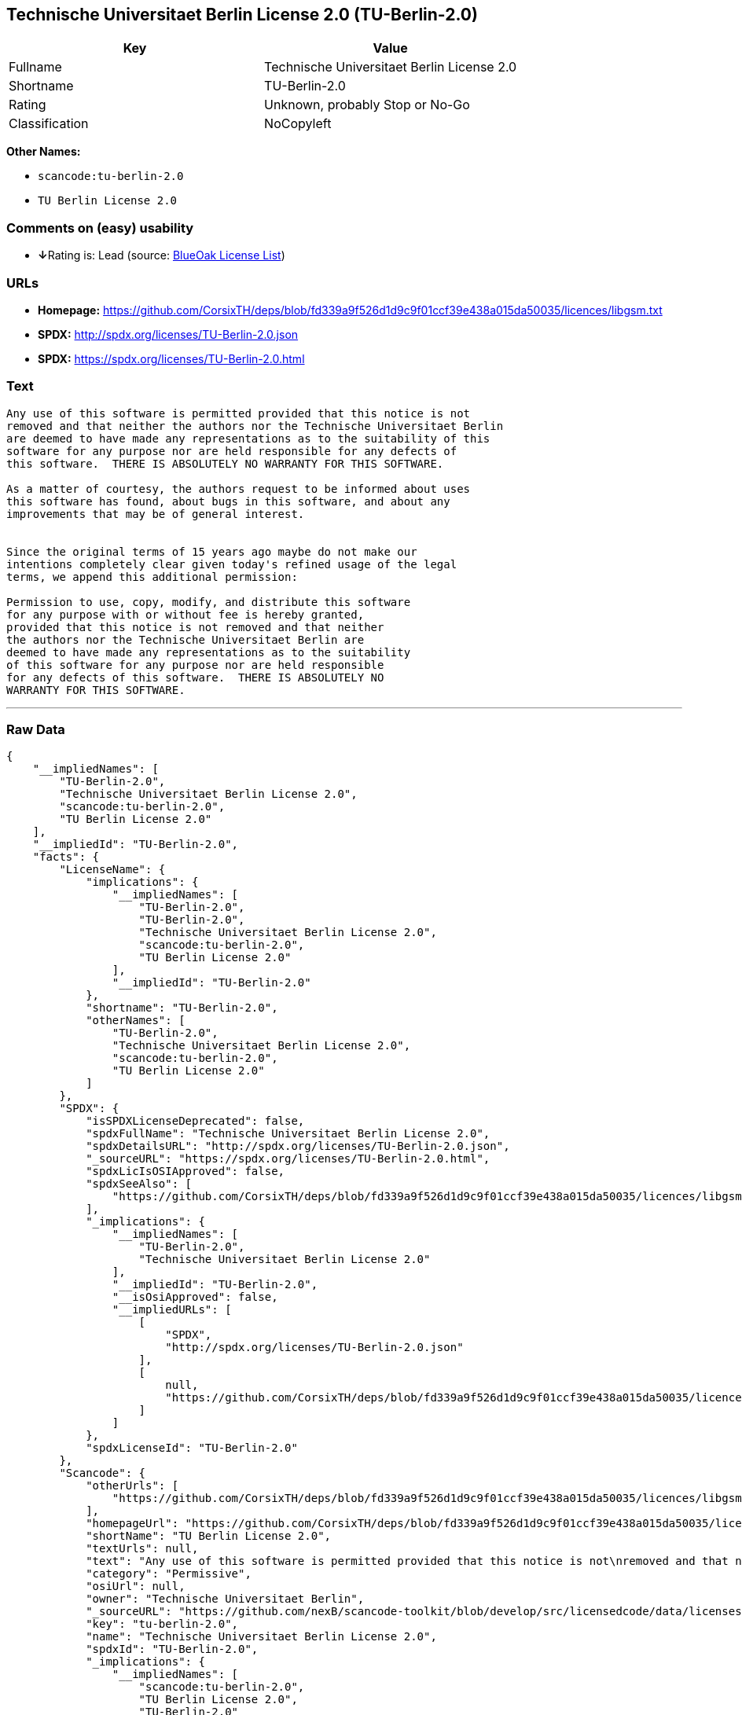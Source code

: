 == Technische Universitaet Berlin License 2.0 (TU-Berlin-2.0)

[cols=",",options="header",]
|===
|Key |Value
|Fullname |Technische Universitaet Berlin License 2.0
|Shortname |TU-Berlin-2.0
|Rating |Unknown, probably Stop or No-Go
|Classification |NoCopyleft
|===

*Other Names:*

* `+scancode:tu-berlin-2.0+`
* `+TU Berlin License 2.0+`

=== Comments on (easy) usability

* **↓**Rating is: Lead (source: https://blueoakcouncil.org/list[BlueOak
License List])

=== URLs

* *Homepage:*
https://github.com/CorsixTH/deps/blob/fd339a9f526d1d9c9f01ccf39e438a015da50035/licences/libgsm.txt
* *SPDX:* http://spdx.org/licenses/TU-Berlin-2.0.json
* *SPDX:* https://spdx.org/licenses/TU-Berlin-2.0.html

=== Text

....
Any use of this software is permitted provided that this notice is not
removed and that neither the authors nor the Technische Universitaet Berlin
are deemed to have made any representations as to the suitability of this
software for any purpose nor are held responsible for any defects of
this software.  THERE IS ABSOLUTELY NO WARRANTY FOR THIS SOFTWARE.

As a matter of courtesy, the authors request to be informed about uses
this software has found, about bugs in this software, and about any
improvements that may be of general interest.


Since the original terms of 15 years ago maybe do not make our
intentions completely clear given today's refined usage of the legal
terms, we append this additional permission:

Permission to use, copy, modify, and distribute this software
for any purpose with or without fee is hereby granted,
provided that this notice is not removed and that neither
the authors nor the Technische Universitaet Berlin are
deemed to have made any representations as to the suitability
of this software for any purpose nor are held responsible
for any defects of this software.  THERE IS ABSOLUTELY NO
WARRANTY FOR THIS SOFTWARE.
....

'''''

=== Raw Data

....
{
    "__impliedNames": [
        "TU-Berlin-2.0",
        "Technische Universitaet Berlin License 2.0",
        "scancode:tu-berlin-2.0",
        "TU Berlin License 2.0"
    ],
    "__impliedId": "TU-Berlin-2.0",
    "facts": {
        "LicenseName": {
            "implications": {
                "__impliedNames": [
                    "TU-Berlin-2.0",
                    "TU-Berlin-2.0",
                    "Technische Universitaet Berlin License 2.0",
                    "scancode:tu-berlin-2.0",
                    "TU Berlin License 2.0"
                ],
                "__impliedId": "TU-Berlin-2.0"
            },
            "shortname": "TU-Berlin-2.0",
            "otherNames": [
                "TU-Berlin-2.0",
                "Technische Universitaet Berlin License 2.0",
                "scancode:tu-berlin-2.0",
                "TU Berlin License 2.0"
            ]
        },
        "SPDX": {
            "isSPDXLicenseDeprecated": false,
            "spdxFullName": "Technische Universitaet Berlin License 2.0",
            "spdxDetailsURL": "http://spdx.org/licenses/TU-Berlin-2.0.json",
            "_sourceURL": "https://spdx.org/licenses/TU-Berlin-2.0.html",
            "spdxLicIsOSIApproved": false,
            "spdxSeeAlso": [
                "https://github.com/CorsixTH/deps/blob/fd339a9f526d1d9c9f01ccf39e438a015da50035/licences/libgsm.txt"
            ],
            "_implications": {
                "__impliedNames": [
                    "TU-Berlin-2.0",
                    "Technische Universitaet Berlin License 2.0"
                ],
                "__impliedId": "TU-Berlin-2.0",
                "__isOsiApproved": false,
                "__impliedURLs": [
                    [
                        "SPDX",
                        "http://spdx.org/licenses/TU-Berlin-2.0.json"
                    ],
                    [
                        null,
                        "https://github.com/CorsixTH/deps/blob/fd339a9f526d1d9c9f01ccf39e438a015da50035/licences/libgsm.txt"
                    ]
                ]
            },
            "spdxLicenseId": "TU-Berlin-2.0"
        },
        "Scancode": {
            "otherUrls": [
                "https://github.com/CorsixTH/deps/blob/fd339a9f526d1d9c9f01ccf39e438a015da50035/licences/libgsm.txt"
            ],
            "homepageUrl": "https://github.com/CorsixTH/deps/blob/fd339a9f526d1d9c9f01ccf39e438a015da50035/licences/libgsm.txt",
            "shortName": "TU Berlin License 2.0",
            "textUrls": null,
            "text": "Any use of this software is permitted provided that this notice is not\nremoved and that neither the authors nor the Technische Universitaet Berlin\nare deemed to have made any representations as to the suitability of this\nsoftware for any purpose nor are held responsible for any defects of\nthis software.  THERE IS ABSOLUTELY NO WARRANTY FOR THIS SOFTWARE.\n\nAs a matter of courtesy, the authors request to be informed about uses\nthis software has found, about bugs in this software, and about any\nimprovements that may be of general interest.\n\n\nSince the original terms of 15 years ago maybe do not make our\nintentions completely clear given today's refined usage of the legal\nterms, we append this additional permission:\n\nPermission to use, copy, modify, and distribute this software\nfor any purpose with or without fee is hereby granted,\nprovided that this notice is not removed and that neither\nthe authors nor the Technische Universitaet Berlin are\ndeemed to have made any representations as to the suitability\nof this software for any purpose nor are held responsible\nfor any defects of this software.  THERE IS ABSOLUTELY NO\nWARRANTY FOR THIS SOFTWARE.",
            "category": "Permissive",
            "osiUrl": null,
            "owner": "Technische Universitaet Berlin",
            "_sourceURL": "https://github.com/nexB/scancode-toolkit/blob/develop/src/licensedcode/data/licenses/tu-berlin-2.0.yml",
            "key": "tu-berlin-2.0",
            "name": "Technische Universitaet Berlin License 2.0",
            "spdxId": "TU-Berlin-2.0",
            "_implications": {
                "__impliedNames": [
                    "scancode:tu-berlin-2.0",
                    "TU Berlin License 2.0",
                    "TU-Berlin-2.0"
                ],
                "__impliedId": "TU-Berlin-2.0",
                "__impliedCopyleft": [
                    [
                        "Scancode",
                        "NoCopyleft"
                    ]
                ],
                "__calculatedCopyleft": "NoCopyleft",
                "__impliedText": "Any use of this software is permitted provided that this notice is not\nremoved and that neither the authors nor the Technische Universitaet Berlin\nare deemed to have made any representations as to the suitability of this\nsoftware for any purpose nor are held responsible for any defects of\nthis software.  THERE IS ABSOLUTELY NO WARRANTY FOR THIS SOFTWARE.\n\nAs a matter of courtesy, the authors request to be informed about uses\nthis software has found, about bugs in this software, and about any\nimprovements that may be of general interest.\n\n\nSince the original terms of 15 years ago maybe do not make our\nintentions completely clear given today's refined usage of the legal\nterms, we append this additional permission:\n\nPermission to use, copy, modify, and distribute this software\nfor any purpose with or without fee is hereby granted,\nprovided that this notice is not removed and that neither\nthe authors nor the Technische Universitaet Berlin are\ndeemed to have made any representations as to the suitability\nof this software for any purpose nor are held responsible\nfor any defects of this software.  THERE IS ABSOLUTELY NO\nWARRANTY FOR THIS SOFTWARE.",
                "__impliedURLs": [
                    [
                        "Homepage",
                        "https://github.com/CorsixTH/deps/blob/fd339a9f526d1d9c9f01ccf39e438a015da50035/licences/libgsm.txt"
                    ],
                    [
                        null,
                        "https://github.com/CorsixTH/deps/blob/fd339a9f526d1d9c9f01ccf39e438a015da50035/licences/libgsm.txt"
                    ]
                ]
            }
        },
        "BlueOak License List": {
            "BlueOakRating": "Lead",
            "url": "https://spdx.org/licenses/TU-Berlin-2.0.html",
            "isPermissive": true,
            "_sourceURL": "https://blueoakcouncil.org/list",
            "name": "Technische Universitaet Berlin License 2.0",
            "id": "TU-Berlin-2.0",
            "_implications": {
                "__impliedNames": [
                    "TU-Berlin-2.0"
                ],
                "__impliedJudgement": [
                    [
                        "BlueOak License List",
                        {
                            "tag": "NegativeJudgement",
                            "contents": "Rating is: Lead"
                        }
                    ]
                ],
                "__impliedCopyleft": [
                    [
                        "BlueOak License List",
                        "NoCopyleft"
                    ]
                ],
                "__calculatedCopyleft": "NoCopyleft",
                "__impliedURLs": [
                    [
                        "SPDX",
                        "https://spdx.org/licenses/TU-Berlin-2.0.html"
                    ]
                ]
            }
        }
    },
    "__impliedJudgement": [
        [
            "BlueOak License List",
            {
                "tag": "NegativeJudgement",
                "contents": "Rating is: Lead"
            }
        ]
    ],
    "__impliedCopyleft": [
        [
            "BlueOak License List",
            "NoCopyleft"
        ],
        [
            "Scancode",
            "NoCopyleft"
        ]
    ],
    "__calculatedCopyleft": "NoCopyleft",
    "__isOsiApproved": false,
    "__impliedText": "Any use of this software is permitted provided that this notice is not\nremoved and that neither the authors nor the Technische Universitaet Berlin\nare deemed to have made any representations as to the suitability of this\nsoftware for any purpose nor are held responsible for any defects of\nthis software.  THERE IS ABSOLUTELY NO WARRANTY FOR THIS SOFTWARE.\n\nAs a matter of courtesy, the authors request to be informed about uses\nthis software has found, about bugs in this software, and about any\nimprovements that may be of general interest.\n\n\nSince the original terms of 15 years ago maybe do not make our\nintentions completely clear given today's refined usage of the legal\nterms, we append this additional permission:\n\nPermission to use, copy, modify, and distribute this software\nfor any purpose with or without fee is hereby granted,\nprovided that this notice is not removed and that neither\nthe authors nor the Technische Universitaet Berlin are\ndeemed to have made any representations as to the suitability\nof this software for any purpose nor are held responsible\nfor any defects of this software.  THERE IS ABSOLUTELY NO\nWARRANTY FOR THIS SOFTWARE.",
    "__impliedURLs": [
        [
            "SPDX",
            "http://spdx.org/licenses/TU-Berlin-2.0.json"
        ],
        [
            null,
            "https://github.com/CorsixTH/deps/blob/fd339a9f526d1d9c9f01ccf39e438a015da50035/licences/libgsm.txt"
        ],
        [
            "SPDX",
            "https://spdx.org/licenses/TU-Berlin-2.0.html"
        ],
        [
            "Homepage",
            "https://github.com/CorsixTH/deps/blob/fd339a9f526d1d9c9f01ccf39e438a015da50035/licences/libgsm.txt"
        ]
    ]
}
....